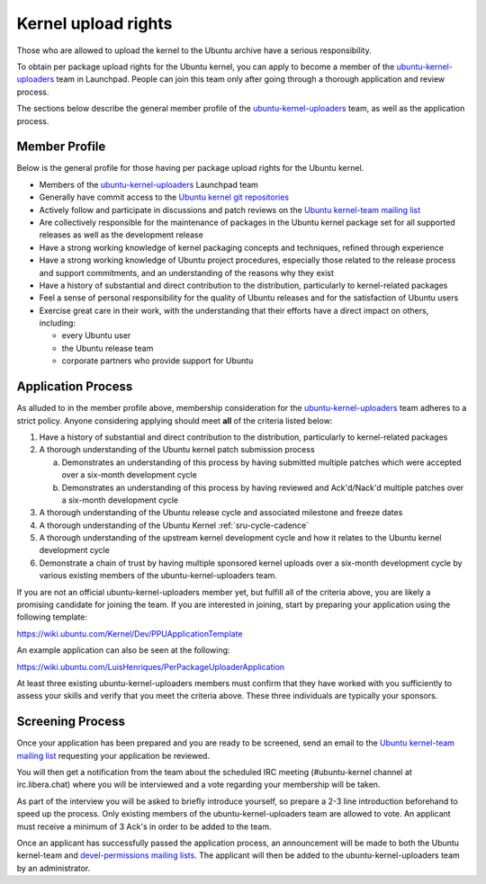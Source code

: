 Kernel upload rights
####################

Those who are allowed to upload the kernel to the Ubuntu archive have a serious
responsibility.

To obtain per package upload rights for the Ubuntu kernel, you can apply to
become a member of the ubuntu-kernel-uploaders_ team in Launchpad. People can
join this team only after going through a thorough application and review
process.

The sections below describe the general member profile of the
ubuntu-kernel-uploaders_ team, as well as the application process.

Member Profile
==============

Below is the general profile for those having per package upload rights for the
Ubuntu kernel.

- Members of the ubuntu-kernel-uploaders_ Launchpad team

- Generally have commit access to the `Ubuntu kernel git repositories`_

- Actively follow and participate in discussions and patch reviews on the
  `Ubuntu kernel-team mailing list`_

- Are collectively responsible for the maintenance of packages in the Ubuntu
  kernel package set for all supported releases as well as the development
  release

- Have a strong working knowledge of kernel packaging concepts and techniques,
  refined through experience

- Have a strong working knowledge of Ubuntu project procedures, especially
  those related to the release process and support commitments, and an
  understanding of the reasons why they exist

- Have a history of substantial and direct contribution to the distribution,
  particularly to kernel-related packages

- Feel a sense of personal responsibility for the quality of Ubuntu releases
  and for the satisfaction of Ubuntu users

- Exercise great care in their work, with the understanding that their efforts
  have a direct impact on others, including:

  - every Ubuntu user
  - the Ubuntu release team
  - corporate partners who provide support for Ubuntu

Application Process
===================

As alluded to in the member profile above, membership consideration for the
ubuntu-kernel-uploaders_ team adheres to a strict policy. Anyone considering
applying should meet **all** of the criteria listed below:

1. Have a history of substantial and direct contribution to the distribution,
   particularly to kernel-related packages

2. A thorough understanding of the Ubuntu kernel patch submission process

   a. Demonstrates an understanding of this process by having submitted
      multiple patches which were accepted over a six-month development cycle
   b. Demonstrates an understanding of this process by having reviewed and
      Ack'd/Nack'd multiple patches over a six-month development cycle 

3. A thorough understanding of the Ubuntu release cycle and associated
   milestone and freeze dates

4. A thorough understanding of the Ubuntu Kernel :ref:`sru-cycle-cadence`

5. A thorough understanding of the upstream kernel development cycle and how it
   relates to the Ubuntu kernel development cycle

6. Demonstrate a chain of trust by having multiple sponsored kernel uploads
   over a six-month development cycle by various existing members of the
   ubuntu-kernel-uploaders team.

If you are not an official ubuntu-kernel-uploaders member yet, but fulfill all
of the criteria above, you are likely a promising candidate for joining the
team. If you are interested in joining, start by preparing your
application using the following template:

https://wiki.ubuntu.com/Kernel/Dev/PPUApplicationTemplate

An example application can also be seen at the following: 

https://wiki.ubuntu.com/LuisHenriques/PerPackageUploaderApplication 

At least three existing ubuntu-kernel-uploaders members must confirm that they
have worked with you sufficiently to assess your skills and verify that you meet
the criteria above. These three individuals are typically your sponsors.

Screening Process
=================

Once your application has been prepared and you are ready to be screened,
send an email to the `Ubuntu kernel-team mailing list`_ requesting your
application be reviewed.

You will then get a notification from the team about the scheduled IRC meeting
(#ubuntu-kernel channel at irc.libera.chat) where you will be interviewed and a
vote regarding your membership will be taken. 

As part of the interview you will be asked to briefly introduce yourself, so
prepare a 2-3 line introduction beforehand to speed up the process. Only
existing members of the ubuntu-kernel-uploaders team are allowed to vote. An
applicant must receive a minimum of 3 Ack's in order to be added to the team. 

Once an applicant has successfully passed the application process, an
announcement will be made to both the Ubuntu kernel-team and `devel-permissions
mailing lists`_. The applicant will then be added to the
ubuntu-kernel-uploaders team by an administrator.

.. _devel-permissions mailing lists: https://lists.ubuntu.com/mailman/listinfo/devel-permissions
.. _ubuntu-kernel-uploaders: https://launchpad.net/~ubuntu-kernel-uploaders
.. _Ubuntu kernel git repositories: http://kernel.ubuntu.com/git
.. _Ubuntu kernel-team mailing list: https://lists.ubuntu.com/mailman/listinfo/kernel-team
